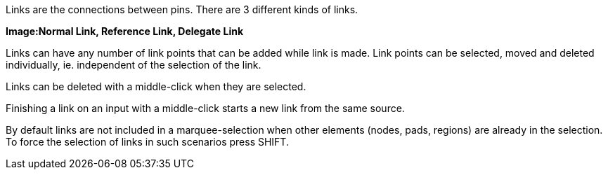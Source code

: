 Links are the connections between pins. There are 3 different kinds of links.

*Image:Normal Link, Reference Link, Delegate Link*

Links can have any number of link points that can be added while link is made. Link points can be selected, moved and deleted individually, ie. independent of the selection of the link.

Links can be deleted with a middle-click when they are selected.

Finishing a link on an input with a middle-click starts a new link from the same source.

By default links are not included in a marquee-selection when other elements (nodes, pads, regions) are already in the selection. To force the selection of links in such scenarios press SHIFT.

